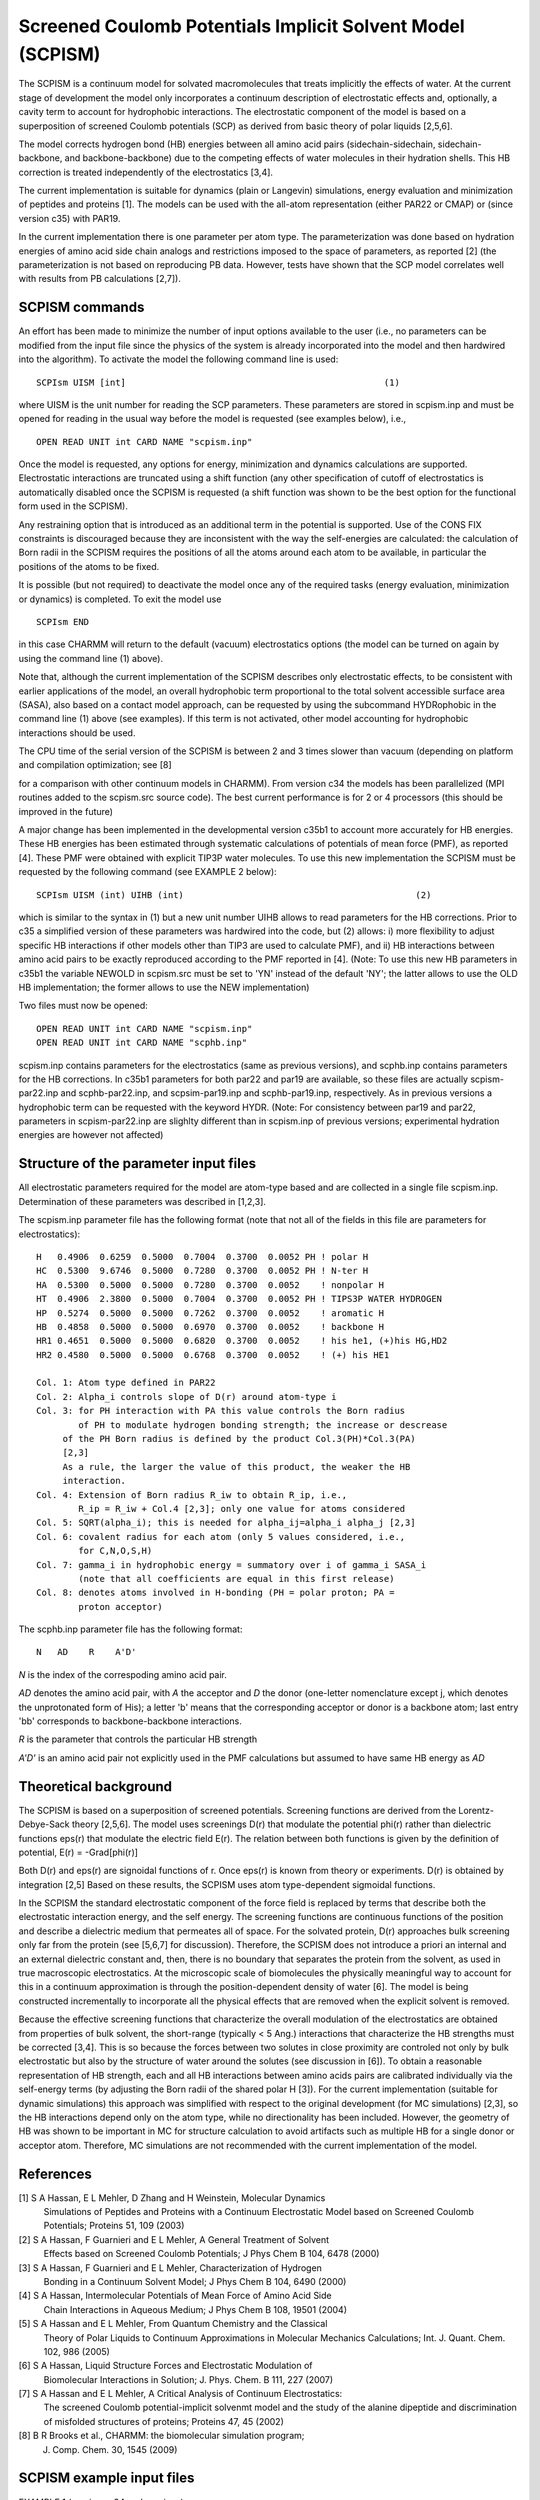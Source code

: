 .. py:module::scpism

===========================================================
Screened Coulomb Potentials Implicit Solvent Model (SCPISM)
===========================================================


The SCPISM is a continuum model for solvated macromolecules that treats
implicitly the effects of water. At the current stage of development the model
only incorporates a continuum description of electrostatic effects and,
optionally, a cavity term to account for hydrophobic interactions. The
electrostatic component of the model is based on a superposition of screened
Coulomb potentials (SCP) as derived from basic theory of polar liquids [2,5,6].

The model corrects hydrogen bond (HB) energies between all amino acid
pairs (sidechain-sidechain, sidechain-backbone, and backbone-backbone) due to
the competing effects of water molecules in their hydration shells. This HB
correction is treated independently of the electrostatics [3,4].

The current implementation is suitable for dynamics (plain or Langevin)
simulations, energy evaluation and minimization of peptides and proteins [1].
The models can be used with the all-atom representation (either PAR22 or CMAP)
or (since version c35) with PAR19. 
 
In the current implementation there is one parameter per atom type. 
The parameterization was done based on hydration energies of amino acid side
chain analogs and restrictions imposed to the space of parameters, as reported
[2] (the parameterization is not based on reproducing PB data. However, tests
have shown that the SCP model correlates well with results from PB
calculations [2,7]).


.. _scpism_syntax:

SCPISM commands
---------------

An effort has been made to minimize the number of input options available 
to the user (i.e., no parameters can be modified from the input file since
the physics of the system is already incorporated into the model and then
hardwired into the algorithm). To activate the model the following command
line is used:

::

   SCPIsm UISM [int]                                                 (1)

where UISM is the unit number for reading the SCP parameters. These
parameters are stored in scpism.inp and must be opened for reading
in the usual way before the model is requested (see examples below), i.e.,

::

   OPEN READ UNIT int CARD NAME "scpism.inp"

Once the model is requested, any options for energy, minimization 
and dynamics calculations are supported. Electrostatic interactions
are truncated using a shift function (any other specification of cutoff
of electrostatics is automatically disabled once the SCPISM is requested
(a shift function was shown to be the best option for the functional form
used in the SCPISM).

Any restraining option that is introduced as an additional term in the 
potential is supported. Use of the CONS FIX constraints is discouraged
because they are inconsistent with the way the self-energies are
calculated: the calculation of Born radii in the SCPISM requires the
positions of all the atoms around each atom to be available, in particular
the positions of the atoms to be fixed.  

It is possible (but not required) to deactivate the model once any 
of the required tasks (energy evaluation, minimization or dynamics) is 
completed. To exit the model use

::

   SCPIsm END

in this case CHARMM will return to the default (vacuum) electrostatics  
options (the model can be turned on again by using the command line 
(1) above). 

Note that, although the current implementation of the SCPISM describes
only electrostatic effects, to be consistent with earlier applications
of the model, an overall hydrophobic term proportional to the total
solvent accessible surface area (SASA), also based on a contact model 
approach, can be requested by using the subcommand HYDRophobic in the
command line (1) above (see examples). If this term is not activated, 
other model accounting for hydrophobic interactions should be used.

The CPU time of the serial version of the SCPISM is between 2 and 3 times
slower than vacuum (depending on platform and compilation optimization;
see [8] 

for a comparison with other continuum models in CHARMM). From version c34 
the models has been parallelized (MPI routines added to the scpism.src source
code). The best current performance is for 2 or 4 processors (this should be
improved in the future)

A major change has been implemented in the developmental version c35b1 to 
account more accurately for HB energies. These HB energies has been estimated
through systematic calculations of potentials of mean force (PMF), as reported
[4]. These PMF were obtained with explicit TIP3P water molecules. To use this
new implementation the SCPISM must be requested by the following command (see 
EXAMPLE 2 below):

::

   SCPIsm UISM (int) UIHB (int)                                            (2)

which is similar to the syntax in (1) but a new unit number UIHB allows to read
parameters for the HB corrections. Prior to c35 a simplified version of these
parameters was hardwired into the code, but (2) allows: i) more flexibility to
adjust specific HB interactions if other models other than TIP3 are used to
calculate PMF), and ii) HB interactions between amino acid pairs to be exactly
reproduced according to the PMF reported in [4]. (Note: To use this new HB
parameters in c35b1 the variable NEWOLD in scpism.src must be set to 'YN'
instead of the default 'NY'; the latter allows to use the OLD HB
implementation; the former allows to use the NEW implementation)

Two files must now be opened:

::

   OPEN READ UNIT int CARD NAME "scpism.inp"
   OPEN READ UNIT int CARD NAME "scphb.inp"

scpism.inp contains parameters for the electrostatics (same as previous
versions), and scphb.inp contains parameters for the HB corrections. In c35b1
parameters for both par22 and par19 are available, so these files are actually
scpism-par22.inp and scphb-par22.inp, and scpsim-par19.inp and scphb-par19.inp,
respectively. As in previous versions a hydrophobic term can be requested with
the keyword HYDR. (Note: For consistency between par19 and par22, parameters
in scpism-par22.inp are slighlty different than in scpism.inp of previous
versions; experimental hydration energies are however not affected)

.. _scpism_background:

Structure of the parameter input files
--------------------------------------

All electrostatic parameters required for the model are atom-type based
and are collected in a single file scpism.inp. Determination of these
parameters was described in [1,2,3].

The scpism.inp parameter file has the following format (note that not all of
the fields in this file are parameters for electrostatics):

::

   H   0.4906  0.6259  0.5000  0.7004  0.3700  0.0052 PH ! polar H
   HC  0.5300  9.6746  0.5000  0.7280  0.3700  0.0052 PH ! N-ter H
   HA  0.5300  0.5000  0.5000  0.7280  0.3700  0.0052    ! nonpolar H
   HT  0.4906  2.3800  0.5000  0.7004  0.3700  0.0052 PH ! TIPS3P WATER HYDROGEN
   HP  0.5274  0.5000  0.5000  0.7262  0.3700  0.0052    ! aromatic H
   HB  0.4858  0.5000  0.5000  0.6970  0.3700  0.0052    ! backbone H
   HR1 0.4651  0.5000  0.5000  0.6820  0.3700  0.0052    ! his he1, (+)his HG,HD2
   HR2 0.4580  0.5000  0.5000  0.6768  0.3700  0.0052    ! (+) his HE1

   Col. 1: Atom type defined in PAR22
   Col. 2: Alpha_i controls slope of D(r) around atom-type i
   Col. 3: for PH interaction with PA this value controls the Born radius
           of PH to modulate hydrogen bonding strength; the increase or descrease 
   	of the PH Born radius is defined by the product Col.3(PH)*Col.3(PA)
   	[2,3]
   	As a rule, the larger the value of this product, the weaker the HB
   	interaction.
   Col. 4: Extension of Born radius R_iw to obtain R_ip, i.e.,
           R_ip = R_iw + Col.4 [2,3]; only one value for atoms considered
   Col. 5: SQRT(alpha_i); this is needed for alpha_ij=alpha_i alpha_j [2,3]
   Col. 6: covalent radius for each atom (only 5 values considered, i.e.,
           for C,N,O,S,H)  
   Col. 7: gamma_i in hydrophobic energy = summatory over i of gamma_i SASA_i
           (note that all coefficients are equal in this first release) 
   Col. 8: denotes atoms involved in H-bonding (PH = polar proton; PA =
           proton acceptor) 

The scphb.inp parameter file has the following format:

::

   N   AD    R    A'D'

*N* is the index of the correspoding amino acid pair.

*AD* denotes the amino acid pair, with *A* the acceptor and *D* the donor
(one-letter nomenclature except j, which denotes the unprotonated form of His);
a letter 'b' means that the corresponding acceptor or donor is a backbone atom;
last entry 'bb' corresponds to backbone-backbone interactions.

*R* is the parameter that controls the particular HB strength 

*A'D'* is an amino acid pair not explicitly used in the PMF calculations but
assumed to have same HB energy as *AD* 


Theoretical background
----------------------

The SCPISM is based on a superposition of screened potentials. Screening
functions are derived from the Lorentz-Debye-Sack theory [2,5,6]. The model
uses screenings D(r) that modulate the potential phi(r) rather than dielectric
functions eps(r) that modulate the electric field E(r). The relation between
both functions is given by the definition of potential, E(r) = -Grad[phi(r)]

Both D(r) and eps(r) are signoidal functions of r. Once eps(r)
is known from theory or experiments. D(r) is obtained by integration [2,5]
Based on these results, the SCPISM uses atom type-dependent sigmoidal
functions. 

In the SCPISM the standard electrostatic component of the force field
is replaced by terms that describe both the electrostatic interaction energy, 
and the self energy. The screening functions are continuous functions of the 
position and describe a dielectric medium that permeates all of space. For the 
solvated protein, D(r) approaches bulk screening only far from the protein
(see [5,6,7] for discussion). Therefore, the SCPISM does not introduce a
priori an internal and an external dielectric constant and, then, there is no
boundary that separates the protein from the solvent, as used in true
macroscopic electrostatics. At the microscopic scale of biomolecules the
physically meaningful way to account for this in a continuum approximation is
through the position-dependent density of water [6]. The model is being
constructed incrementally to incorporate all the physical effects that are
removed when the explicit solvent is removed. 

Because the effective screening functions that characterize the overall
modulation of the electrostatics are obtained from properties of bulk solvent, 
the short-range (typically < 5 Ang.) interactions that characterize the HB
strengths must be corrected [3,4]. This is so because the forces between two
solutes in close proximity are controled not only by bulk electrostatic but
also by the structure of water around the solutes (see discussion in [6]).
To obtain a reasonable representation of HB strength, each and all HB
interactions between amino acids pairs are calibrated individually via the
self-energy terms (by adjusting the Born radii of the shared polar H [3]).
For the current implementation (suitable for dynamic simulations) this
approach was simplified with respect to the original development (for MC
simulations) [2,3], so the HB interactions depend only on the atom type,
while no directionality has been included. However, the geometry of HB was
shown to be important in MC for structure calculation to avoid artifacts
such as multiple HB for a single donor or acceptor atom. Therefore, MC
simulations are not recommended with the current implementation of the model.


.. _scpism_references:

References
----------

[1] S A Hassan, E L Mehler, D Zhang and H Weinstein, Molecular Dynamics
    Simulations of Peptides and Proteins with a Continuum Electrostatic Model
    based on Screened Coulomb Potentials; Proteins 51, 109 (2003)

[2] S A Hassan, F Guarnieri and E L Mehler, A General Treatment of Solvent 
    Effects based on Screened Coulomb Potentials; J Phys Chem B 104, 6478 
    (2000)

[3] S A Hassan, F Guarnieri and E L Mehler, Characterization of Hydrogen 
    Bonding in a Continuum Solvent Model; J Phys Chem B 104, 6490 (2000)

[4] S A Hassan, Intermolecular Potentials of Mean Force of Amino Acid Side
    Chain Interactions in Aqueous Medium; J Phys Chem B 108, 19501 (2004)

[5] S A Hassan and E L Mehler, From Quantum Chemistry and the Classical
    Theory of Polar Liquids to Continuum Approximations in Molecular Mechanics
    Calculations; Int. J. Quant. Chem. 102, 986 (2005)

[6] S A Hassan, Liquid Structure Forces and Electrostatic Modulation of
    Biomolecular Interactions in Solution; J. Phys. Chem. B 111, 227 (2007)

[7] S A Hassan and E L Mehler, A Critical Analysis of Continuum Electrostatics:
    The screened Coulomb potential-implicit solvenmt model and the study of
    the alanine dipeptide and discrimination of misfolded structures of
    proteins; Proteins 47, 45 (2002)
 
[8] B R Brooks et al., CHARMM: the biomolecular simulation program; 
    J. Comp. Chem. 30, 1545 (2009) 


.. _scpism_example:

SCPISM example input files
--------------------------

EXAMPLE 1 (versions c34 and previous)

::

   * energy, minimization and dynamics with the SCPISM
   *

   open read card unit 10 name top22.inp
   read rtf unit 10 card
   close unit 10 

   open read card unit 10 name par22.inp
   read para unit 10 card 
   close unit 10 

   open read unit 10 card name SCPISM.inp

   ! define system
   generate main setup

   open read unit 2 card name filename.crd
   read coor card unit 2 
   close unit 2

   ! set up all options for the run (nbond cutoff distance, shake, vdW, etc)
   ! these options can also be specified in the 'energy' command line, as usual

   ! request SCPISM 

   SCPI HYDR UISM 10

   ! this will activate electrostatics and a simple hydrophobic term;
   ! if other model is used to describe hydrophobic interactions then
   ! replace the above command line by: SCPI UISM 10

   ! now calculate energy, minimize structure and run dynamics

   ener 

   mini [options] 

   dyna [options]

   ! exit SCPISM

   SCPI END

   ! if needed, the model can be requested again at any point

   stop


EXAMPLE 2 (from developmental c35b1 onward; for c35b1 changed NEWOLD to 'YN')

::

   * energy, minimization and dynamics with the SCPISM
   *

   open read card unit 10 name top22.inp
   read rtf unit 10 card
   close unit 10

   open read card unit 10 name par22.inp
   read para unit 10 card
   close unit 10

   ! below open the scp and hb parameters files
   ! if par19 is used instead of par22, then open the corresponding files

   open read unit 10 card name scpism-par22.inp
   open read unit 11 card name scphb-par22.inp

   ! define system
   generate main setup

   open read unit 2 card name filename.crd
   read coor card unit 2
   close unit 2

   ! set up all options for the run (nbond cutoff distance, shake, vdW, etc)
   ! these options can also be specified in the 'energy' command line, as usual

   ! request SCPISM

   SCPI HYDR UISM 10 UIHB 11

   ! this will activate electrostatics and a simple hydrophobic term;
   ! if other model is used to describe hydrophobic interactions then
   ! replace the above command line by: SCPI UISM 10 UIHB 11

   ! now calculate energy, minimize structure and run dynamics

   ener

   mini [options]

   dyna [options]

   ! exit SCPISM

   SCPI END

   ! if needed, the model can be requested again at any point

   stop


